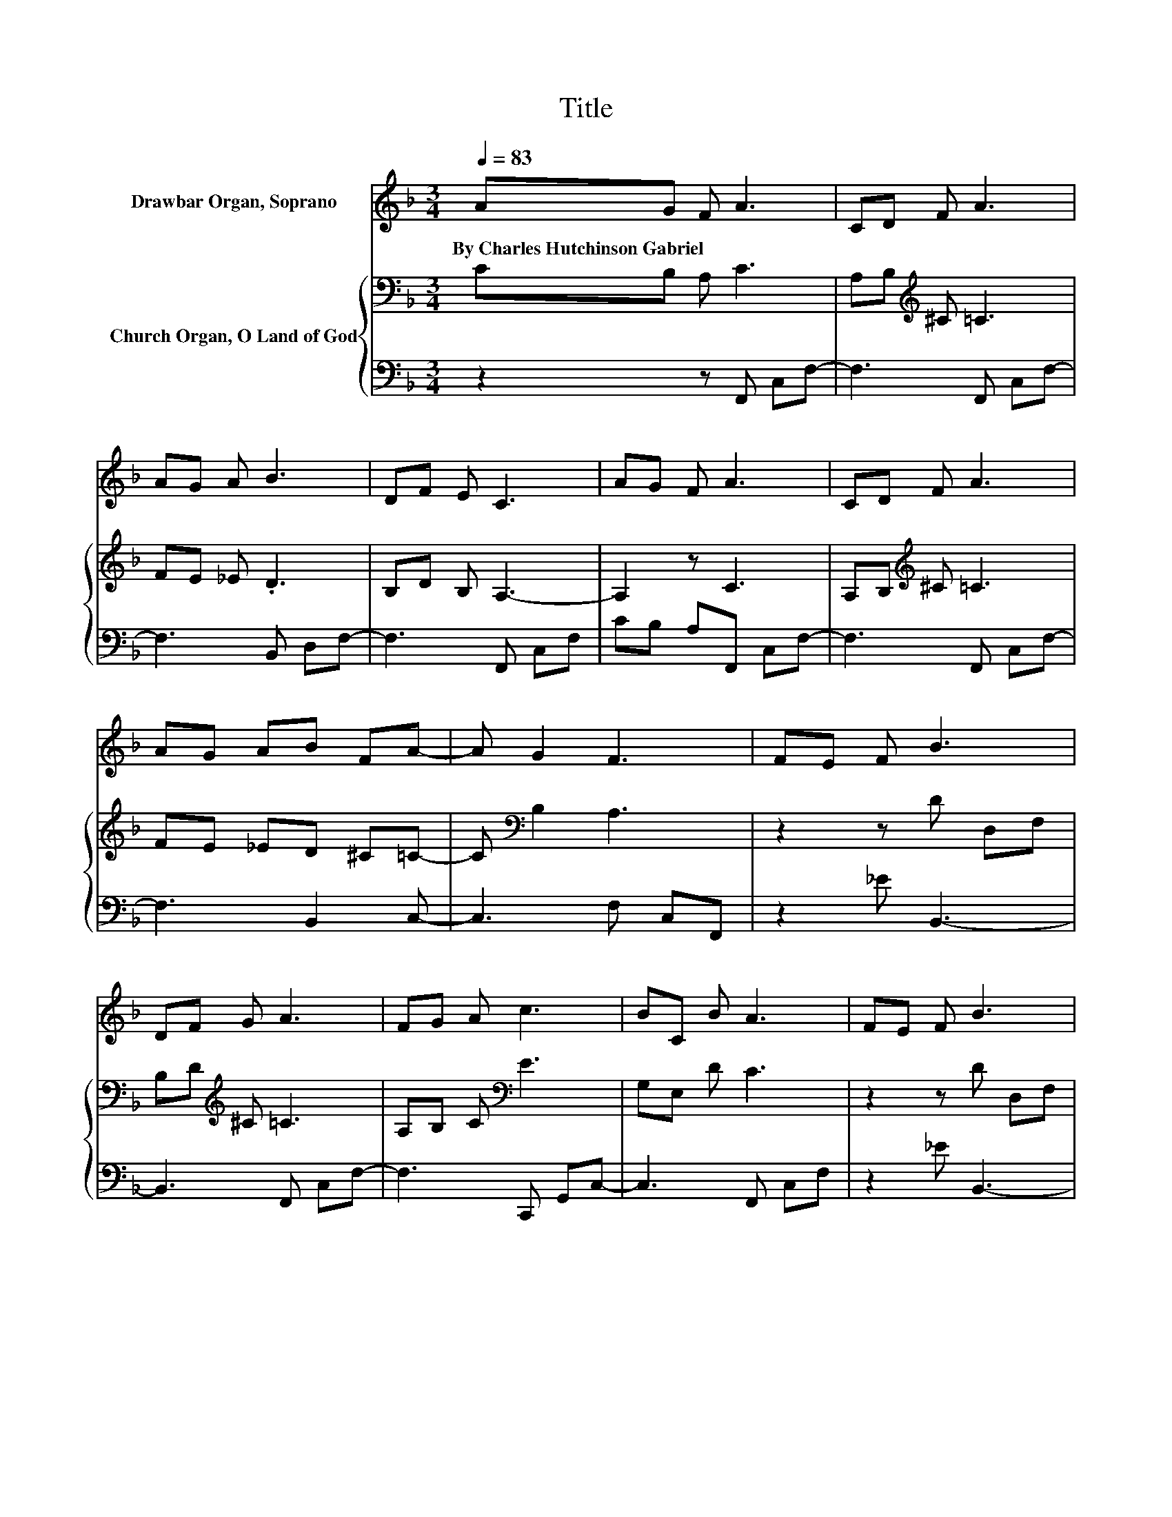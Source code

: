 X:1
T:Title
%%score ( 1 2 3 ) { 4 | 5 }
L:1/8
Q:1/4=83
M:3/4
K:F
V:1 treble nm="Drawbar Organ, Soprano"
V:2 treble 
V:3 treble 
V:4 bass nm="Church Organ, O Land of God"
V:5 bass 
V:1
 AG F A3 | CD F A3 | AG A B3 | DF E C3 | AG F A3 | CD F A3 | AG AB FA- | A G2 F3 | FE F B3 | %9
w: By~Charles~Hutchinson~Gabriel * * *|||||||||
 DF G A3 | FG A c3 | BC B A3 | FE F B3 | DF G A3 | FG A c3 | BA G F3 | z2 z d3 | z2 z e3 | %18
w: |||||||||
 z d z e3 | [Bd][Ac] [GB] [FA]3 | z2 z d3 | [FG][FA] [EB] [Fc]3 | [Gc][Fc] [Ec][Fc] [FB][FA]- | %23
w: |||||
 [FA] [EG]2 [FA]3 | [FA][EB] [Fc] [Fd]3 | [FG][FA] [EB][Fc] [Gc][Fc] | [Ec][Fc] [FB] [FA]3 | %27
w: ||||
 F[EG]/[EG]/- [EG] [CF]3- | [CF]4 z2 |] %29
w: ||
V:2
 x6 | x6 | x6 | x6 | x6 | x6 | x6 | x6 | x6 | x6 | x6 | x6 | x6 | x6 | x6 | x6 | %16
 [Fc][Fc] [FA]F .F2 | d[FA] [Af]B .B2 | cB- [Bf]B BB | x6 | AB [Fc]F FF | x6 | x6 | x6 | x6 | x6 | %26
 x6 | x6 | x6 |] %29
V:3
 x6 | x6 | x6 | x6 | x6 | x6 | x6 | x6 | x6 | x6 | x6 | x6 | x6 | x6 | x6 | x6 | z2 z2 z F- | %17
 F z z2 z B- | B z z2 z2 | x6 | x6 | x6 | x6 | x6 | x6 | x6 | x6 | x6 | x6 |] %29
V:4
 CB, A, C3 | A,B,[K:treble] ^C =C3 | FE _E .D3 | B,D B, A,3- | A,2 z C3 | A,B,[K:treble] ^C =C3 | %6
 FE _ED ^C=C- | C[K:bass] B,2 A,3 | z2 z D D,F, | B,D[K:treble] ^C =C3 | A,B, C[K:bass] E3 | %11
 G,E, D C3 | z2 z D D,F, | B,D[K:treble] ^C =C3 | A,B, C E3 | DC[K:bass] B, A,3 | A,A, CA, A,A,- | %17
 A,[K:treble] C2 C CC- | C C2 C CC- | C C2 C CC | z2[K:bass] A,B, B,B, | DC B, A,3 | %22
 B,A, B,[K:treble]C DC- | C C2 C3 | CC C B,3 | DC[K:bass] B,A, B,A, | B,_E D C3 | %27
 A,B,/B,/- B, A,3- | A,4 z2 |] %29
V:5
 z2 z F,, C,F,- | F,3 F,, C,F,- | F,3 B,, D,F,- | F,3 F,, C,F, | CB, A,F,, C,F,- | F,3 F,, C,F,- | %6
 F,3 B,,2 C,- | C,3 F, C,F,, | z2 _E B,,3- | B,,3 F,, C,F,- | F,3 C,, G,,C,- | C,3 F,, C,F, | %12
 z2 _E B,,3- | B,,3 F,, C,F,- | F,3 C, G,,C,,- | C,,3 [F,,F,] C,F,, | F,F, F,F, F,F,- | %17
 F, F,2 G, E,C,- | C, C,2 G, E,C,- | C, C,2 F, F,F, | z2 F,B,, B,,B,, | B,A, G, F,3 | %22
 E,F, G,A, .B,2 | z C,2 F,3 | F,G, .A,2 z2 | [B,,B,][A,,A,] [G,,G,][F,,F,] [E,,E,][F,,F,] | %26
 [G,,G,][A,,A,] [B,,B,] C,3 | C,C,/C,/- C, [F,,F,]3- | [F,,F,]4 z2 |] %29

